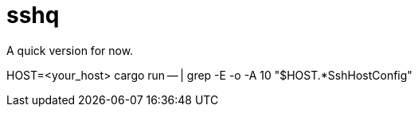 = sshq

A quick version for now.

HOST=<your_host>
cargo run -- | grep -E -o -A 10 "$HOST.*SshHostConfig"
